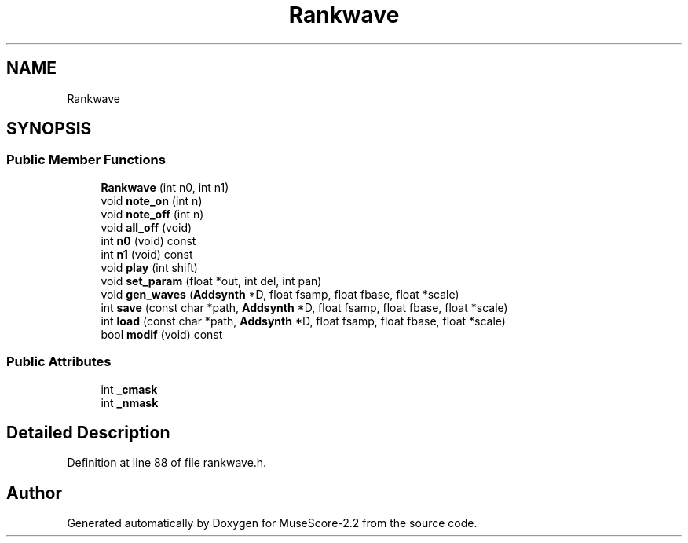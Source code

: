 .TH "Rankwave" 3 "Mon Jun 5 2017" "MuseScore-2.2" \" -*- nroff -*-
.ad l
.nh
.SH NAME
Rankwave
.SH SYNOPSIS
.br
.PP
.SS "Public Member Functions"

.in +1c
.ti -1c
.RI "\fBRankwave\fP (int n0, int n1)"
.br
.ti -1c
.RI "void \fBnote_on\fP (int n)"
.br
.ti -1c
.RI "void \fBnote_off\fP (int n)"
.br
.ti -1c
.RI "void \fBall_off\fP (void)"
.br
.ti -1c
.RI "int \fBn0\fP (void) const"
.br
.ti -1c
.RI "int \fBn1\fP (void) const"
.br
.ti -1c
.RI "void \fBplay\fP (int shift)"
.br
.ti -1c
.RI "void \fBset_param\fP (float *out, int del, int pan)"
.br
.ti -1c
.RI "void \fBgen_waves\fP (\fBAddsynth\fP *D, float fsamp, float fbase, float *scale)"
.br
.ti -1c
.RI "int \fBsave\fP (const char *path, \fBAddsynth\fP *D, float fsamp, float fbase, float *scale)"
.br
.ti -1c
.RI "int \fBload\fP (const char *path, \fBAddsynth\fP *D, float fsamp, float fbase, float *scale)"
.br
.ti -1c
.RI "bool \fBmodif\fP (void) const"
.br
.in -1c
.SS "Public Attributes"

.in +1c
.ti -1c
.RI "int \fB_cmask\fP"
.br
.ti -1c
.RI "int \fB_nmask\fP"
.br
.in -1c
.SH "Detailed Description"
.PP 
Definition at line 88 of file rankwave\&.h\&.

.SH "Author"
.PP 
Generated automatically by Doxygen for MuseScore-2\&.2 from the source code\&.
